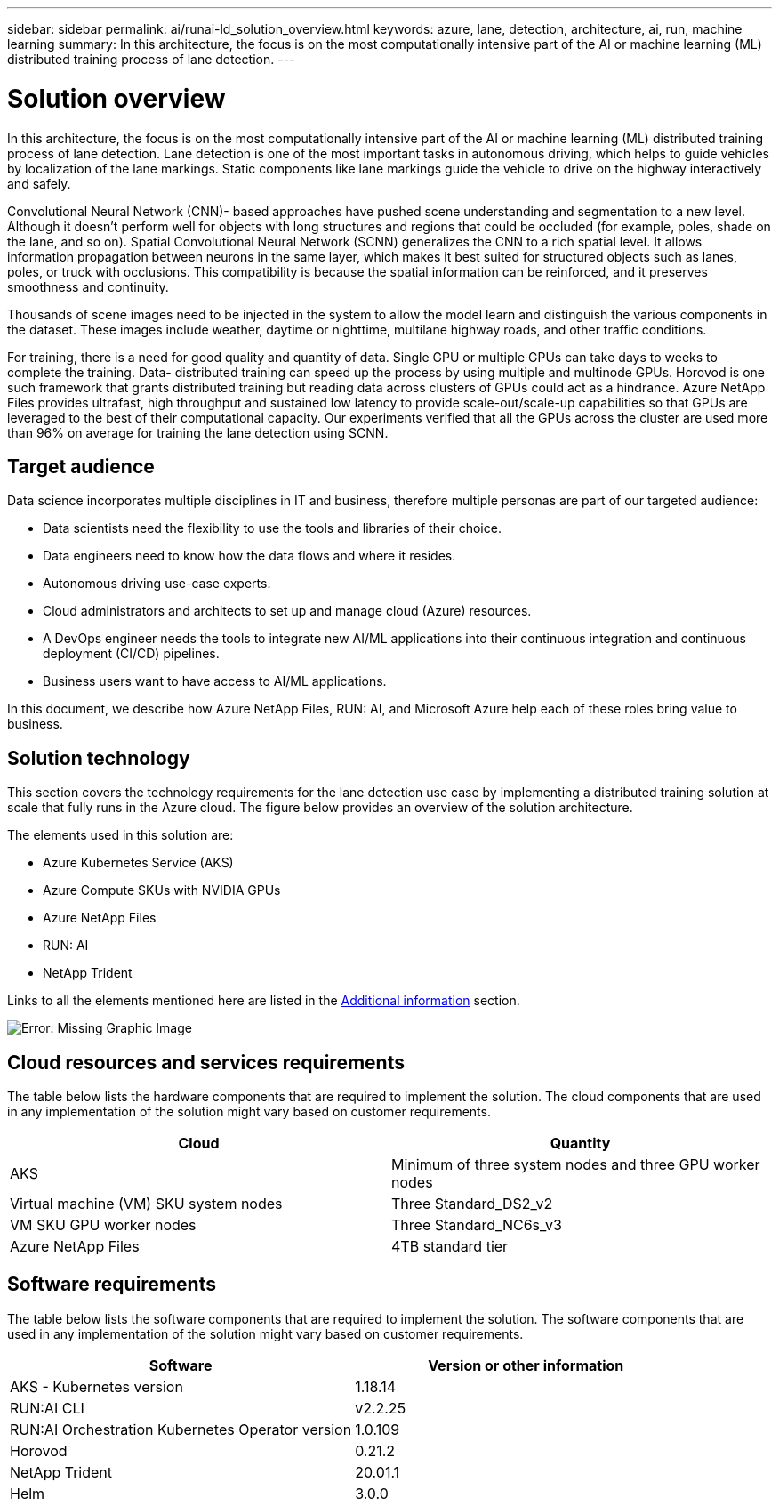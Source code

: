---
sidebar: sidebar
permalink: ai/runai-ld_solution_overview.html
keywords: azure, lane, detection, architecture, ai, run, machine learning
summary: In this architecture, the focus is on the most computationally intensive part of the AI or machine learning (ML) distributed training process of lane detection.
---

= Solution overview
:hardbreaks:
:nofooter:
:icons: font
:linkattrs:
:imagesdir: ./../media/

//
// This file was created with NDAC Version 2.0 (August 17, 2020)
//
// 2021-07-01 08:47:40.944608
//

[.lead]
In this architecture, the focus is on the most computationally intensive part of the AI or machine learning (ML) distributed training process of lane detection. Lane detection is one of the most important tasks in autonomous driving, which helps to guide vehicles by localization of the lane markings. Static components like lane markings guide the vehicle to drive on the highway interactively and safely.

Convolutional Neural Network (CNN)- based approaches have pushed scene understanding and segmentation to a new level. Although it doesn't perform well for objects with long structures and regions that could be occluded (for example, poles, shade on the lane, and so on). Spatial Convolutional Neural Network (SCNN) generalizes the CNN to a rich spatial level. It allows information propagation between neurons in the same layer, which makes it best suited for structured objects such as lanes, poles, or truck with occlusions. This compatibility is because the spatial information can be reinforced, and it preserves smoothness and continuity.

Thousands of scene images need to be injected in the system to allow the model learn and distinguish the various components in the dataset. These images include weather, daytime or nighttime, multilane highway roads, and other traffic conditions.

For training, there is a need for good quality and quantity of data. Single GPU or multiple GPUs can take days to weeks to complete the training. Data- distributed training can speed up the process by using multiple and multinode GPUs. Horovod is one such framework that grants distributed training but reading data across clusters of GPUs could act as a hindrance. Azure NetApp Files provides ultrafast, high throughput and sustained low latency to provide scale-out/scale-up capabilities so that GPUs are leveraged to the best of their computational capacity. Our experiments verified that all the GPUs across the cluster are used more than 96% on average for training the lane detection using SCNN.

== Target audience

Data science incorporates multiple disciplines in IT and business, therefore multiple personas are part of our targeted audience:

* Data scientists need the flexibility to use the tools and libraries of their choice.
* Data engineers need to know how the data flows and where it resides.
* Autonomous driving use-case experts.
* Cloud administrators and architects to set up and manage cloud (Azure) resources.
* A DevOps engineer needs the tools to integrate new AI/ML applications into their continuous integration and continuous deployment (CI/CD) pipelines.
* Business users want to have access to AI/ML applications.

In this document, we describe how Azure NetApp Files, RUN: AI, and Microsoft Azure help each of these roles bring value to business.

== Solution technology

This section covers the technology requirements for the lane detection use case by implementing a distributed training solution at scale that fully runs in the Azure cloud. The figure below provides an overview of the solution architecture.

The elements used in this solution are:

* Azure Kubernetes Service (AKS)
* Azure Compute SKUs with NVIDIA GPUs
* Azure NetApp Files
* RUN: AI
* NetApp Trident

Links to all the elements mentioned here are listed in the link:runai-ld_additional_information.html[Additional information] section.

image:runai-ld_image2.png[Error: Missing Graphic Image]

== Cloud resources and services requirements

The table below lists the hardware components that are required to implement the solution. The cloud components that are used in any implementation of the solution might vary based on customer requirements.

|===
|Cloud |Quantity

|AKS
|Minimum of three system nodes and three GPU worker nodes
|Virtual machine (VM) SKU system nodes
|Three Standard_DS2_v2
|VM SKU GPU worker nodes
|Three Standard_NC6s_v3
|Azure NetApp Files
|4TB standard tier
|===

== Software requirements

The table below lists the software components that are required to implement the solution. The software components that are used in any implementation of the solution might vary based on customer requirements.

|===
|Software |Version or other information

|AKS - Kubernetes version
|1.18.14
|RUN:AI CLI
|v2.2.25
|RUN:AI Orchestration Kubernetes Operator version
|1.0.109
|Horovod
|0.21.2
|NetApp Trident
|20.01.1
|Helm
|3.0.0
|===
